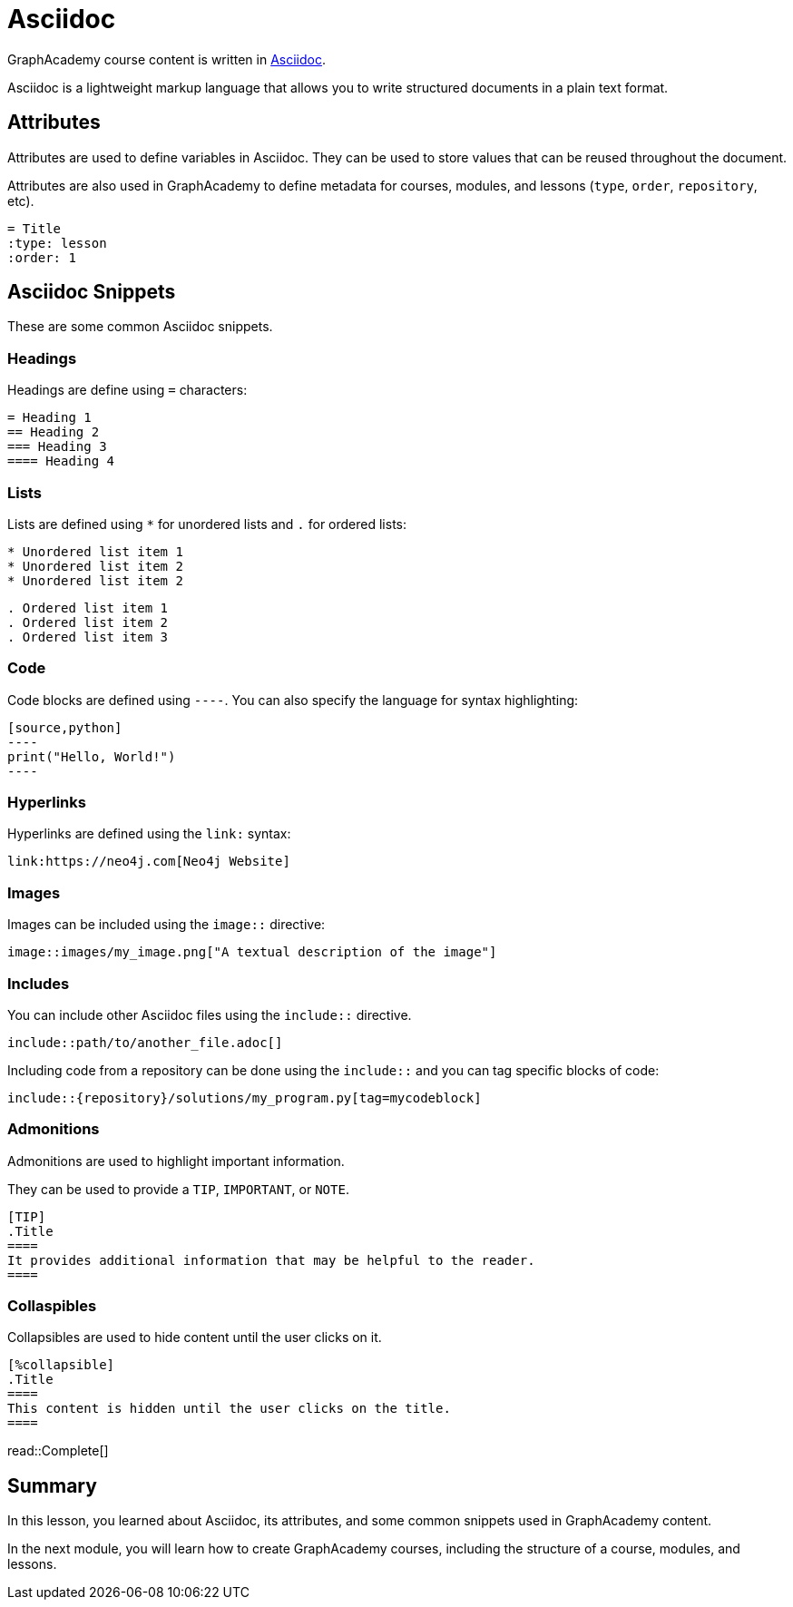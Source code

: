 = Asciidoc
:type: lesson
:order: 5

GraphAcademy course content is written in link:https://asciidoc.org/[Asciidoc^].

Asciidoc is a lightweight markup language that allows you to write structured documents in a plain text format.

== Attributes

Attributes are used to define variables in Asciidoc. 
They can be used to store values that can be reused throughout the document.

Attributes are also used in GraphAcademy to define metadata for courses, modules, and lessons (`type`, `order`, `repository`, etc). 

[source]
----
= Title
:type: lesson
:order: 1
----

== Asciidoc Snippets

These are some common Asciidoc snippets.

=== Headings

Headings are define using `=` characters:

[source]
----
= Heading 1
== Heading 2
=== Heading 3
==== Heading 4
----

=== Lists

Lists are defined using `*` for unordered lists and `.` for ordered lists:

[source]
----
* Unordered list item 1
* Unordered list item 2
* Unordered list item 2
----

[source]
----
. Ordered list item 1
. Ordered list item 2
. Ordered list item 3
----

=== Code

Code blocks are defined using `----`. You can also specify the language for syntax highlighting:

```
[source,python]
----
print("Hello, World!")
----
```

=== Hyperlinks

Hyperlinks are defined using the `link:` syntax:

[source]
----
link:https://neo4j.com[Neo4j Website]
----

=== Images

Images can be included using the `image::` directive:

[source]
----
image::images/my_image.png["A textual description of the image"]
----

=== Includes

You can include other Asciidoc files using the `include::` directive.

`include::path/to/another_file.adoc[]`

Including code from a repository can be done using the `include::` and you can tag specific blocks of code:

`include::{repository}/solutions/my_program.py[tag=mycodeblock]`

=== Admonitions

Admonitions are used to highlight important information. 

They can be used to provide a `TIP`, `IMPORTANT`, or `NOTE`.

[source]
----
[TIP]
.Title 
====
It provides additional information that may be helpful to the reader.
====
----

=== Collaspibles

Collapsibles are used to hide content until the user clicks on it.

[source]
----
[%collapsible]
.Title
====
This content is hidden until the user clicks on the title.
====
----

read::Complete[]

[.summary]
== Summary

In this lesson, you learned about Asciidoc, its attributes, and some common snippets used in GraphAcademy content.

In the next module, you will learn how to create GraphAcademy courses, including the structure of a course, modules, and lessons.